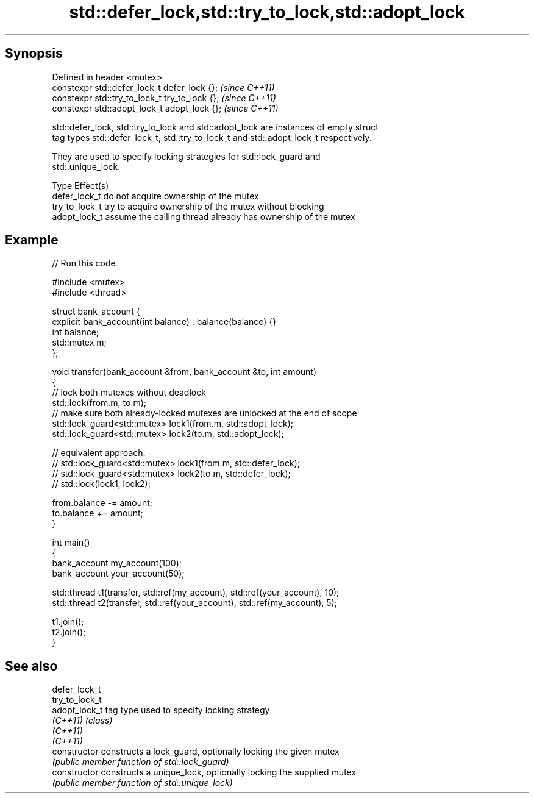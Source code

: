 .TH std::defer_lock,std::try_to_lock,std::adopt_lock 3 "Sep  4 2015" "2.0 | http://cppreference.com" "C++ Standard Libary"
.SH Synopsis
   Defined in header <mutex>
   constexpr std::defer_lock_t defer_lock {};    \fI(since C++11)\fP
   constexpr std::try_to_lock_t try_to_lock {};  \fI(since C++11)\fP
   constexpr std::adopt_lock_t adopt_lock {};    \fI(since C++11)\fP

   std::defer_lock, std::try_to_lock and std::adopt_lock are instances of empty struct
   tag types std::defer_lock_t, std::try_to_lock_t and std::adopt_lock_t respectively.

   They are used to specify locking strategies for std::lock_guard and
   std::unique_lock.

   Type          Effect(s)
   defer_lock_t  do not acquire ownership of the mutex
   try_to_lock_t try to acquire ownership of the mutex without blocking
   adopt_lock_t  assume the calling thread already has ownership of the mutex

.SH Example

   
// Run this code

 #include <mutex>
 #include <thread>

 struct bank_account {
     explicit bank_account(int balance) : balance(balance) {}
     int balance;
     std::mutex m;
 };

 void transfer(bank_account &from, bank_account &to, int amount)
 {
     // lock both mutexes without deadlock
     std::lock(from.m, to.m);
     // make sure both already-locked mutexes are unlocked at the end of scope
     std::lock_guard<std::mutex> lock1(from.m, std::adopt_lock);
     std::lock_guard<std::mutex> lock2(to.m, std::adopt_lock);

 // equivalent approach:
 //    std::lock_guard<std::mutex> lock1(from.m, std::defer_lock);
 //    std::lock_guard<std::mutex> lock2(to.m, std::defer_lock);
 //    std::lock(lock1, lock2);

     from.balance -= amount;
     to.balance += amount;
 }

 int main()
 {
     bank_account my_account(100);
     bank_account your_account(50);

     std::thread t1(transfer, std::ref(my_account), std::ref(your_account), 10);
     std::thread t2(transfer, std::ref(your_account), std::ref(my_account), 5);

     t1.join();
     t2.join();
 }

.SH See also

   defer_lock_t
   try_to_lock_t
   adopt_lock_t  tag type used to specify locking strategy
   \fI(C++11)\fP       \fI(class)\fP
   \fI(C++11)\fP
   \fI(C++11)\fP
   constructor   constructs a lock_guard, optionally locking the given mutex
                 \fI(public member function of std::lock_guard)\fP
   constructor   constructs a unique_lock, optionally locking the supplied mutex
                 \fI(public member function of std::unique_lock)\fP
